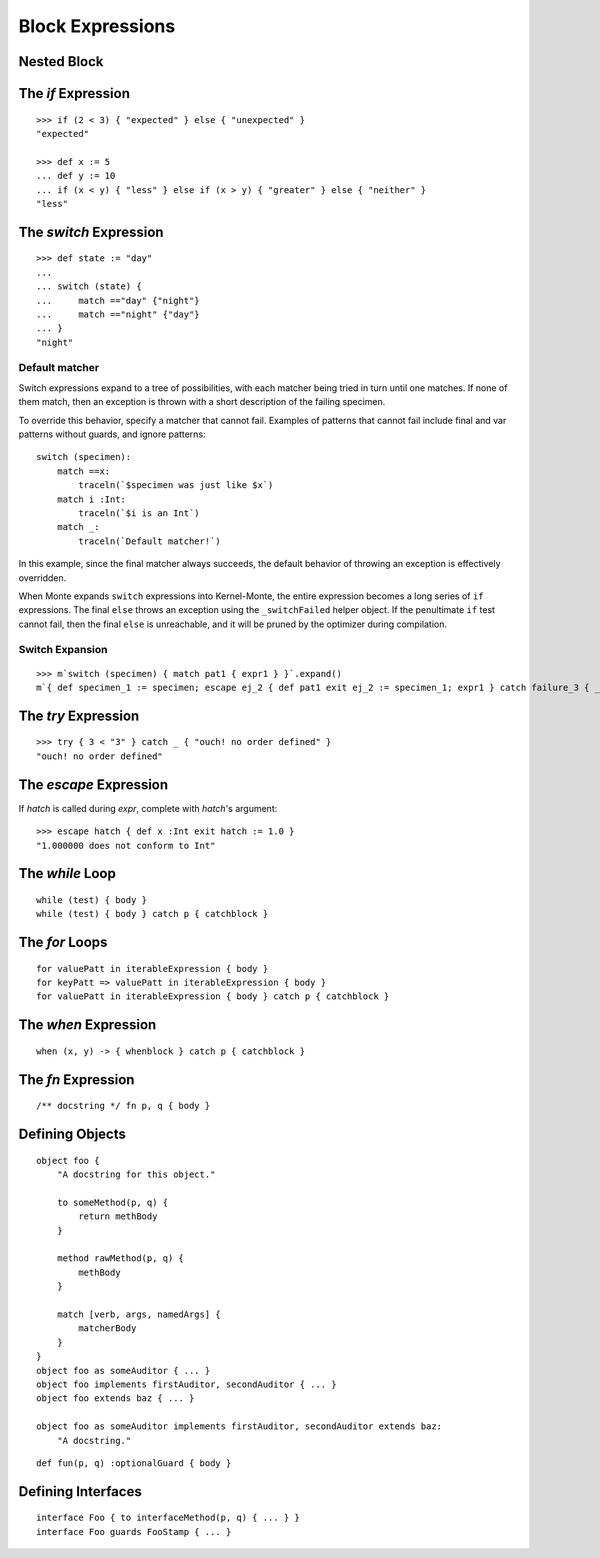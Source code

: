 Block Expressions
=================

.. syntax:: blockExpr

   Choice(
    0,
    NonTerminal('FunctionExpr'),
    NonTerminal('ObjectExpr'),
    NonTerminal('bind'),
    NonTerminal('def'),
    NonTerminal('InterfaceExpr'),
    NonTerminal('IfExpr'),
    NonTerminal('ForExpr'),
    NonTerminal('WhileExpr'),
    NonTerminal('SwitchExpr'),
    NonTerminal('EscapeExpr'),
    NonTerminal('TryExpr'),
    NonTerminal('WhenExpr'),
    NonTerminal('LambdaExpr'),
    NonTerminal('MetaExpr'))

.. syntax:: block

   Sequence(
    "{",
    Choice(
        0,
        NonTerminal('sequence'),
        "pass"),
    "}")

Nested Block
------------

.. syntax:: HideExpr

   Ap('HideExpr',
      Brackets("{", SepBy(NonTerminal('expr'), ';', fun='wrapSequence'), "}"))


The `if` Expression
-------------------

.. syntax:: IfExpr

   Sequence(
    "if", "(", NonTerminal('expr'), ")", NonTerminal('block'),
    Optional(Sequence("else", Choice(
        0, NonTerminal('IfExpr'),
        NonTerminal('block')))))

::

   >>> if (2 < 3) { "expected" } else { "unexpected" }
   "expected"

   >>> def x := 5
   ... def y := 10
   ... if (x < y) { "less" } else if (x > y) { "greater" } else { "neither" }
   "less"

The `switch` Expression
-----------------------

.. syntax:: SwitchExpr

   Sequence(
    "switch", "(", NonTerminal('expr'), ")",
    "{", NonTerminal('matchers'), "}")

.. syntax:: matchers

   OneOrMore(Sequence("match",
             NonTerminal('pattern'),
             NonTerminal('block')))

::

   >>> def state := "day"
   ...
   ... switch (state) {
   ...     match =="day" {"night"}
   ...     match =="night" {"day"}
   ... }
   "night"


Default matcher
~~~~~~~~~~~~~~~

Switch expressions expand to a tree of possibilities, with each matcher being
tried in turn until one matches. If none of them match, then an exception is
thrown with a short description of the failing specimen.

To override this behavior, specify a matcher that cannot fail. Examples of
patterns that cannot fail include final and var patterns without guards, and
ignore patterns::

    switch (specimen):
        match ==x:
            traceln(`$specimen was just like $x`)
        match i :Int:
            traceln(`$i is an Int`)
        match _:
            traceln(`Default matcher!`)

In this example, since the final matcher always succeeds, the default behavior
of throwing an exception is effectively overridden.

When Monte expands ``switch`` expressions into Kernel-Monte, the
entire expression becomes a long series of ``if`` expressions. The final
``else`` throws an exception using the ``_switchFailed`` helper object. If the
penultimate ``if`` test cannot fail, then the final ``else`` is unreachable,
and it will be pruned by the optimizer during compilation.

Switch Expansion
~~~~~~~~~~~~~~~~

::

   >>> m`switch (specimen) { match pat1 { expr1 } }`.expand()
   m`{ def specimen_1 := specimen; escape ej_2 { def pat1 exit ej_2 := specimen_1; expr1 } catch failure_3 { _switchFailed.run(specimen_1, failure_3) } }`


The `try` Expression
--------------------

.. syntax:: TryExpr

   Sequence(
    "try", NonTerminal('block'), NonTerminal('catchers'))

.. syntax:: catchers

   Sequence(
    ZeroOrMore(Sequence("catch",
                        NonTerminal('pattern'),
                        NonTerminal('block'))),
    Optional(Sequence("finally", NonTerminal('block'))))

::

  >>> try { 3 < "3" } catch _ { "ouch! no order defined" }
  "ouch! no order defined"

.. todo:: expansion of various forms of ``try``

The `escape` Expression
-----------------------

.. syntax:: EscapeExpr

   Sequence(
    "escape", NonTerminal('pattern'),
    NonTerminal('blockCatch'))

If `hatch` is called during `expr`, complete with `hatch`'s argument::

  >>> escape hatch { def x :Int exit hatch := 1.0 }
  "1.000000 does not conform to Int"

The `while` Loop
----------------

.. syntax:: WhileExpr

   Sequence(
    "while", "(", NonTerminal('expr'), ")", NonTerminal('blockCatch'))

::

  while (test) { body }
  while (test) { body } catch p { catchblock }

.. todo:: `while` doctests, expansion

The `for` Loops
---------------

.. syntax:: ForExpr

   Sequence(
    "for",
    NonTerminal('pattern'),
    Optional(Sequence("=>", NonTerminal('pattern'))),
    "in", NonTerminal('comp'),
    NonTerminal('blockCatch'))

.. syntax:: blockCatch

   Sequence(
    NonTerminal('block'),
    Optional(
        Sequence("catch", NonTerminal('pattern'),
                 NonTerminal('block'))))

::

  for valuePatt in iterableExpression { body }
  for keyPatt => valuePatt in iterableExpression { body }
  for valuePatt in iterableExpression { body } catch p { catchblock }

.. todo:: `for` doctests, expansion

The `when` Expression
---------------------

.. syntax:: WhenExpr

   Sequence(
    "when",
    "(", OneOrMore(NonTerminal('expr'), ','), ")",
    "->", NonTerminal('block'),
    NonTerminal('catchers'))

::

  when (x, y) -> { whenblock } catch p { catchblock }

The `fn` Expression
---------------------

.. syntax:: LambdaExpr

   Sequence(
    "fn",
    ZeroOrMore(NonTerminal('pattern'), ','),
    NonTerminal('block'))

::

  /** docstring */ fn p, q { body }

.. todo:: doctest ``/** docstring */``

.. _def:

Defining Objects
----------------

.. syntax:: def

   Sequence(
    "def",
    Choice(
        0,
        Sequence(
            Choice(
                0,
                Sequence("bind", NonTerminal("name"),
                         Optional(NonTerminal('guard'))),
                NonTerminal("name")),
            Choice(0, Comment("objectFunction@@"), NonTerminal('assign'))),
        NonTerminal('assign')))

.. syntax:: bind

   Sequence(
    "bind",
    NonTerminal('name'),
    Optional(NonTerminal('guard')), NonTerminal("objectExpr"))

.. syntax:: ObjectExpr

   Sequence(
    "object",
    Choice(0, Sequence("bind", NonTerminal('name')),
           "_",
           NonTerminal('name')),
    NonTerminal("objectExpr"))

.. syntax:: objectExpr

   Sequence(
    Optional(Sequence('extends', NonTerminal('order'))),
    NonTerminal('auditors'),
    '{', ZeroOrMore(NonTerminal('objectScript'), ';'), '}')

.. syntax:: objectScript

   Sequence(
    Optional(NonTerminal('doco')),
    Choice(0, "pass", ZeroOrMore("@@meth")),
    Choice(0, "pass", ZeroOrMore(NonTerminal('matchers'))))

.. syntax:: matchers

   OneOrMore(Sequence("match",
             NonTerminal('pattern'),
             NonTerminal('block')))

.. syntax:: doco

   Terminal('.String.')

.. syntax:: FunctionExpr

   Sequence('def', Optional(Sequence('.', NonTerminal('verb'))), '(', ZeroOrMore(NonTerminal('pattern'), ','), ')',
     NonTerminal('block'))

::

  object foo {
      "A docstring for this object."

      to someMethod(p, q) {
          return methBody
      }
  
      method rawMethod(p, q) {
          methBody
      }

      match [verb, args, namedArgs] {
          matcherBody
      }
  }
  object foo as someAuditor { ... }
  object foo implements firstAuditor, secondAuditor { ... }
  object foo extends baz { ... }

  object foo as someAuditor implements firstAuditor, secondAuditor extends baz:
      "A docstring."

::

  def fun(p, q) :optionalGuard { body }

Defining Interfaces
-------------------

.. syntax:: InterfaceExpr

   Sequence(
    "interface",
    NonTerminal('namePatt'),
    Optional(Sequence("guards", NonTerminal('pattern'))),
    Optional(Sequence("extends", OneOrMore(NonTerminal('order'), ','))),
    Comment("implements_@@"), Comment("msgs@@"))

.. todo:: interface syntax diagram @@s

::

  interface Foo { to interfaceMethod(p, q) { ... } }
  interface Foo guards FooStamp { ... }

.. todo:: various items marked "@@" in railroad diagrams.
          Also, finish re-organizing them around precedence (use
          haskell codegen to test).
